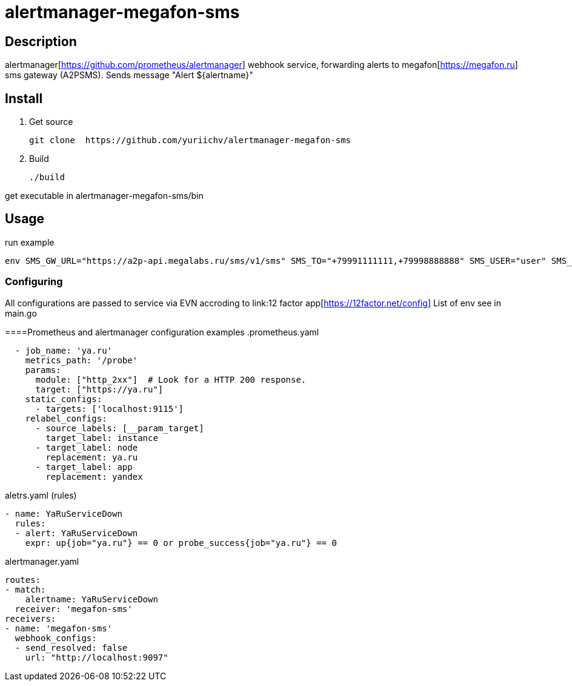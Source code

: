 = alertmanager-megafon-sms

== Description
alertmanager[https://github.com/prometheus/alertmanager] webhook service, forwarding alerts to megafon[https://megafon.ru] sms gateway (A2PSMS).
Sends message "Alert ${alertname}"

== Install
1. Get source
[source, bash]
git clone  https://github.com/yuriichv/alertmanager-megafon-sms

2. Build
[source, bash]
./build

get executable in alertmanager-megafon-sms/bin

== Usage

.run example
[source, bash]
env SMS_GW_URL="https://a2p-api.megalabs.ru/sms/v1/sms" SMS_TO="+79991111111,+79998888888" SMS_USER="user" SMS_PASSWORD="password" SMS_FROM="SENDER_HERE" ./alertmanager-megafon-sms

=== Configuring

====
All configurations are passed to service via EVN accroding to link:12 factor app[https://12factor.net/config]
List of env see in main.go

====Prometheus and alertmanager configuration examples
.prometheus.yaml
[source, yaml]
  - job_name: 'ya.ru'
    metrics_path: '/probe'
    params:
      module: ["http_2xx"]  # Look for a HTTP 200 response.
      target: ["https://ya.ru"]
    static_configs:
      - targets: ['localhost:9115']
    relabel_configs:
      - source_labels: [__param_target]
        target_label: instance
      - target_label: node
        replacement: ya.ru
      - target_label: app
        replacement: yandex

.aletrs.yaml (rules)
[source, yaml]
- name: YaRuServiceDown
  rules:
  - alert: YaRuServiceDown
    expr: up{job="ya.ru"} == 0 or probe_success{job="ya.ru"} == 0


.alertmanager.yaml
[source, yaml]
routes:
- match:
    alertname: YaRuServiceDown
  receiver: 'megafon-sms'
receivers:
- name: 'megafon-sms'
  webhook_configs:
  - send_resolved: false
    url: "http://localhost:9097"
